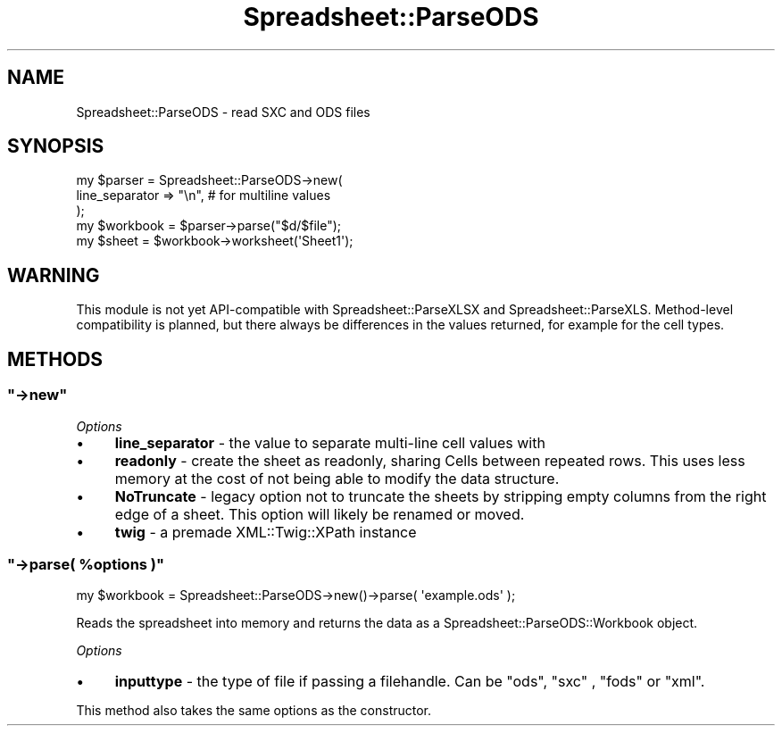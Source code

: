 .\" Automatically generated by Pod::Man 4.14 (Pod::Simple 3.40)
.\"
.\" Standard preamble:
.\" ========================================================================
.de Sp \" Vertical space (when we can't use .PP)
.if t .sp .5v
.if n .sp
..
.de Vb \" Begin verbatim text
.ft CW
.nf
.ne \\$1
..
.de Ve \" End verbatim text
.ft R
.fi
..
.\" Set up some character translations and predefined strings.  \*(-- will
.\" give an unbreakable dash, \*(PI will give pi, \*(L" will give a left
.\" double quote, and \*(R" will give a right double quote.  \*(C+ will
.\" give a nicer C++.  Capital omega is used to do unbreakable dashes and
.\" therefore won't be available.  \*(C` and \*(C' expand to `' in nroff,
.\" nothing in troff, for use with C<>.
.tr \(*W-
.ds C+ C\v'-.1v'\h'-1p'\s-2+\h'-1p'+\s0\v'.1v'\h'-1p'
.ie n \{\
.    ds -- \(*W-
.    ds PI pi
.    if (\n(.H=4u)&(1m=24u) .ds -- \(*W\h'-12u'\(*W\h'-12u'-\" diablo 10 pitch
.    if (\n(.H=4u)&(1m=20u) .ds -- \(*W\h'-12u'\(*W\h'-8u'-\"  diablo 12 pitch
.    ds L" ""
.    ds R" ""
.    ds C` ""
.    ds C' ""
'br\}
.el\{\
.    ds -- \|\(em\|
.    ds PI \(*p
.    ds L" ``
.    ds R" ''
.    ds C`
.    ds C'
'br\}
.\"
.\" Escape single quotes in literal strings from groff's Unicode transform.
.ie \n(.g .ds Aq \(aq
.el       .ds Aq '
.\"
.\" If the F register is >0, we'll generate index entries on stderr for
.\" titles (.TH), headers (.SH), subsections (.SS), items (.Ip), and index
.\" entries marked with X<> in POD.  Of course, you'll have to process the
.\" output yourself in some meaningful fashion.
.\"
.\" Avoid warning from groff about undefined register 'F'.
.de IX
..
.nr rF 0
.if \n(.g .if rF .nr rF 1
.if (\n(rF:(\n(.g==0)) \{\
.    if \nF \{\
.        de IX
.        tm Index:\\$1\t\\n%\t"\\$2"
..
.        if !\nF==2 \{\
.            nr % 0
.            nr F 2
.        \}
.    \}
.\}
.rr rF
.\" ========================================================================
.\"
.IX Title "Spreadsheet::ParseODS 3"
.TH Spreadsheet::ParseODS 3 "2020-10-06" "perl v5.32.0" "User Contributed Perl Documentation"
.\" For nroff, turn off justification.  Always turn off hyphenation; it makes
.\" way too many mistakes in technical documents.
.if n .ad l
.nh
.SH "NAME"
Spreadsheet::ParseODS \- read SXC and ODS files
.SH "SYNOPSIS"
.IX Header "SYNOPSIS"
.Vb 5
\&  my $parser = Spreadsheet::ParseODS\->new(
\&      line_separator => "\en", # for multiline values
\&  );
\&  my $workbook = $parser\->parse("$d/$file");
\&  my $sheet = $workbook\->worksheet(\*(AqSheet1\*(Aq);
.Ve
.SH "WARNING"
.IX Header "WARNING"
This module is not yet API-compatible with Spreadsheet::ParseXLSX
and Spreadsheet::ParseXLS. Method-level compatibility is planned, but there
always be differences in the values returned, for example for the cell
types.
.SH "METHODS"
.IX Header "METHODS"
.ie n .SS """\->new"""
.el .SS "\f(CW\->new\fP"
.IX Subsection "->new"
\fIOptions\fR
.IX Subsection "Options"
.IP "\(bu" 4
\&\fBline_separator\fR \- the value to separate multi-line cell values with
.IP "\(bu" 4
\&\fBreadonly\fR \- create the sheet as readonly, sharing Cells between repeated
rows. This uses less memory at the cost of not being able to modify the data
structure.
.IP "\(bu" 4
\&\fBNoTruncate\fR \- legacy option not to truncate the sheets by stripping
empty columns from the right edge of a sheet. This option will likely be
renamed or moved.
.IP "\(bu" 4
\&\fBtwig\fR \- a premade XML::Twig::XPath instance
.ie n .SS """\->parse( %options )"""
.el .SS "\f(CW\->parse( %options )\fP"
.IX Subsection "->parse( %options )"
.Vb 1
\&    my $workbook = Spreadsheet::ParseODS\->new()\->parse( \*(Aqexample.ods\*(Aq );
.Ve
.PP
Reads the spreadsheet into memory and returns the data as a
Spreadsheet::ParseODS::Workbook object.
.PP
\fIOptions\fR
.IX Subsection "Options"
.IP "\(bu" 4
\&\fBinputtype\fR \- the type of file if passing a filehandle. Can be \f(CW\*(C`ods\*(C'\fR, \f(CW\*(C`sxc\*(C'\fR
, \f(CW\*(C`fods\*(C'\fR or \f(CW\*(C`xml\*(C'\fR.
.PP
This method also takes the same options as the constructor.
